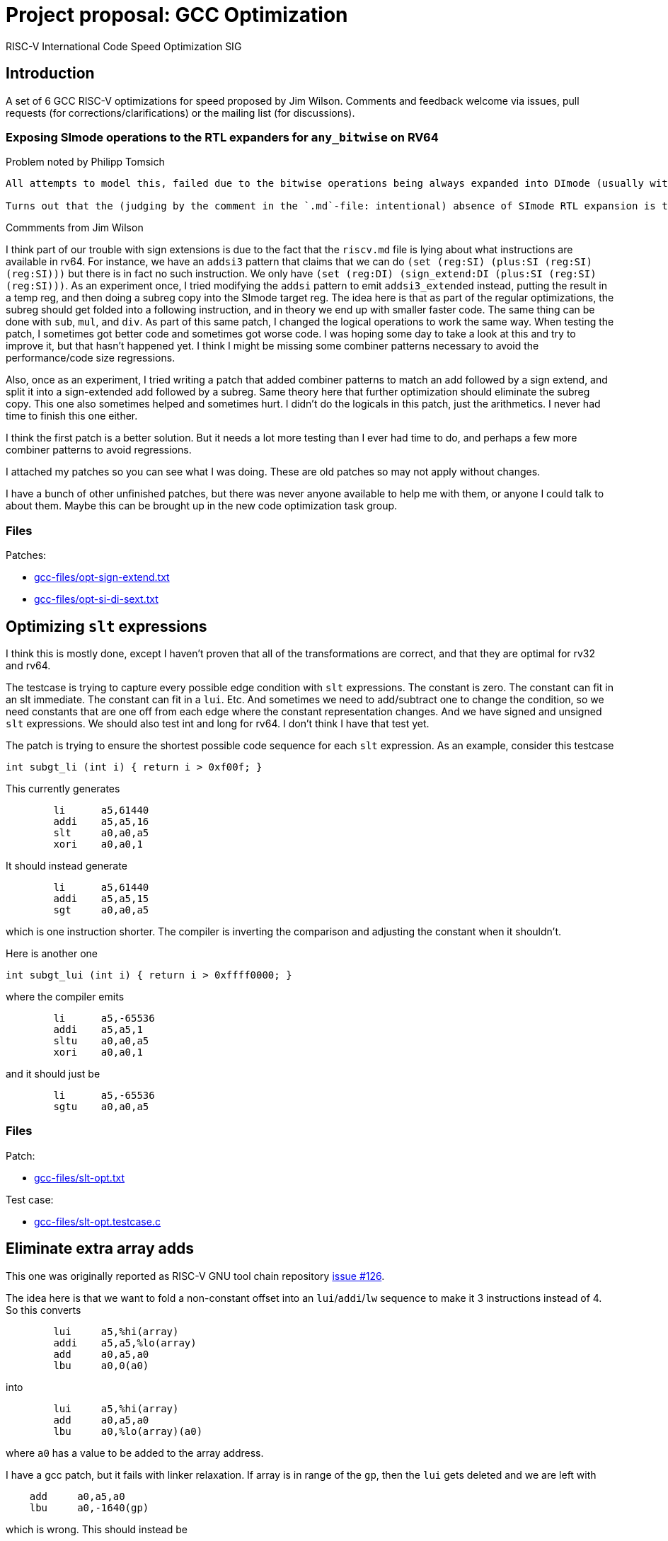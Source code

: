 = Project proposal: GCC Optimization
RISC-V International Code Speed Optimization SIG

////
SPDX-License-Identifier: CC-BY-4.0

Document conventions:
- one line per paragraph (don't fill lines - this makes changes clearer)
- Wikipedia heading conventions (First word only capitalized)
- US spelling throughout.
////

== Introduction

A set of 6 GCC RISC-V optimizations for speed proposed by Jim Wilson. Comments and feedback welcome via issues, pull requests (for corrections/clarifications) or the mailing list (for discussions).

=== Exposing SImode operations to the RTL expanders for `any_bitwise` on RV64

Problem noted by Philipp Tomsich

[quote]
----
All attempts to model this, failed due to the bitwise operations being always expanded into DImode (usually with a paradoxical `(subreg:DI (reg:SI))`).

Turns out that the (judging by the comment in the `.md`-file: intentional) absence of SImode RTL expansion is the root cause—and we need to allow SImode expansion for RV64, if we want to absorb the `sext.w` later during combine (or avoid it altogether in the first place).
----

Commments from Jim Wilson

I think part of our trouble with sign extensions is due to the fact that the `riscv.md` file is lying about what instructions are available in rv64.  For instance, we have an `addsi3` pattern that claims that we can do `(set (reg:SI) (plus:SI (reg:SI) (reg:SI)))` but there is in fact no such instruction.  We only have `(set (reg:DI) (sign_extend:DI (plus:SI (reg:SI) (reg:SI)))`.  As an experiment once, I tried modifying the `addsi` pattern to emit `addsi3_extended` instead, putting the result in a temp reg, and then doing a subreg copy into the SImode target reg.  The idea here is that as part of the regular optimizations, the subreg should get folded into a following instruction, and in theory we end up with smaller faster code.  The same thing can be done with `sub`, `mul`, and `div`.  As part of this same patch, I changed the logical operations to work the same way.  When testing the patch, I sometimes got better code and sometimes got worse code.  I was hoping some day to take a look at this and try to improve it, but that hasn't happened yet.  I think I might be missing some combiner patterns necessary to avoid the performance/code size regressions.

Also, once as an experiment, I tried writing a patch that added combiner patterns to match an add followed by a sign extend, and split it into a sign-extended add followed by a subreg.  Same theory here that further optimization should eliminate the subreg copy.  This one also sometimes helped and sometimes hurt.  I didn't do the logicals in this patch, just the arithmetics.  I never had time to finish this one either.

I think the first patch is a better solution.  But it needs a lot more testing than I ever had time to do, and perhaps a few more combiner patterns to avoid regressions.

I attached my patches so you can see what I was doing.  These are old patches so may not apply without changes.

I have a bunch of other unfinished patches, but there was never anyone available to help me with them, or anyone I could talk to about them.  Maybe this can be brought up in the new code optimization task group.

=== Files

Patches:

- link:gcc-files/opt-sign-extend.txt[]
- link:gcc-files/opt-si-di-sext.txt[]

== Optimizing `slt` expressions

I think this is mostly done, except I haven't proven that all of the transformations are correct, and that they are optimal for rv32 and rv64.

The testcase is trying to capture every possible edge condition with `slt` expressions.  The constant is zero.  The constant can fit in an slt immediate.  The constant can fit in a `lui`.  Etc.  And sometimes we need to add/subtract one to change the condition, so we need constants that are one off from each edge where the constant representation changes.  And we have signed and unsigned `slt` expressions.  We should also test int and long for rv64.  I don't think I have that test yet.

The patch is trying to ensure the shortest possible code sequence for each `slt` expression.  As an example, consider this testcase

[source,c]
----
int subgt_li (int i) { return i > 0xf00f; }
----

This currently generates
[source,gas]
----
        li      a5,61440
        addi    a5,a5,16
        slt     a0,a0,a5
        xori    a0,a0,1
----

It should instead generate
[source,gas]
----
        li      a5,61440
        addi    a5,a5,15
        sgt     a0,a0,a5
----

which is one instruction shorter.  The compiler is inverting the comparison and adjusting the constant when it shouldn't.

Here is another one
[source,c]
----
int subgt_lui (int i) { return i > 0xffff0000; }
----

where the compiler emits

[source,gas]
----
        li      a5,-65536
        addi    a5,a5,1
        sltu    a0,a0,a5
        xori    a0,a0,1
----

and it should just be
[source,gas]
----
        li      a5,-65536
        sgtu    a0,a0,a5
----

=== Files

Patch:

- link:gcc-files/slt-opt.txt[]

Test case:

- link:gcc-files/slt-opt.testcase.c[]

== Eliminate extra array adds

This one was originally reported as RISC-V GNU tool chain repository https://github.com/riscv/riscv-gnu-toolchain/issues/126[issue #126].

The idea here is that we want to fold a non-constant offset into an `lui`/`addi`/`lw` sequence to make it 3 instructions instead of 4.  So this converts
[source,gas]
----
        lui     a5,%hi(array)
        addi    a5,a5,%lo(array)
        add     a0,a5,a0
        lbu     a0,0(a0)
----

into
[source,gas]
----
        lui     a5,%hi(array)
        add     a0,a5,a0
        lbu     a0,%lo(array)(a0)
----

where `a0` has a value to be added to the array address.

I have a gcc patch, but it fails with linker relaxation.  If array is in range of the `gp`, then the `lui` gets deleted and we are left with
[source,gas]
----
    add     a0,a5,a0
    lbu     a0,-1640(gp)
----

which is wrong.  This should instead be
[source,gas]
----
    add a0,gp,a0
    lbu a0,-1640(a0)
----

So we need a new relocation, and we need binutils relaxation support to handle the new reloc and generate the desired code.

`extra-array-add-patch.txt` is the original patch, and the bin/gcc patches are my incomplete attempt at fixing it

=== Files

Patches

- link:gcc-files/extra-array-add-bin.txt[]
- link:gcc-files/extra-array-add-gcc.txt[]
- link:gcc-files/extra-array-add-patch.txt[]

Test case

- link:gcc-files/extra-array-add-testcase.txt[]

== Large stack frame optimization problem

This one was also mentioned in the code size task group, but I don't think it is useful there, as people who care about code size generally don't write code this way.

If you have a stack frame larger than 4K (2K?) we get poor code generation for stack slot references.  The compiler generates FP+large constant, which requires lui/addi to load.  Then later we do frame pointer elimination which replaces FP with SP-large constant.  In theory the constants should cancel.  Unfortunately, CSE and other optimizations in between try to optimize the constant loads, sharing similar constants when multiple stack slot references, and then when we do FP elimination the code is so confused that we can't do the constant cancelation and we get an ugly mess.

This isn't a RISC-V specific problem.  We just hit it sooner than other targets as pretty much everyone else has 16-bit constants, and hence needs a 64K (32K?) stack frame before they have a problem.  In theory, there is no problem if you have a 48-bit instruction to load a constant, such as Huawei has proposed in the code size task group, because that eliminates the constant cse that gets in the way.

There is a good testcase for this in MI Bench which is the file `susan.c`.  There is also a bug report in RISC-V GCC repository  https://github.com/riscv/riscv-gcc/issues/193[issue #193]

I have a prototype patch.  But I needed a change to a target independent optimization pass to make it work without regressions, and I don't have a good argument to justify that.  I also haven't tested it much.

=== Files

Patch

- link:gcc-files/large-frame-hack.txt[]

== `target` attribute and pragma

The `target` attribute and `target` pragma is supported by the most popular targets, e.g. x86, arm, aarch64, powerpc, so should be supported by RISC-V also.  This is a quality of implementation issue.

This allows one to specify target dependent options on a per function basis, e.g. you can compile one copy of a function with the B extension and one without, and then at run-time call the appropriate one depending on whether B extension support exists.

This was requested somewhere, but I don't remember exactly where.  Probably either sw-dev or an issue in the riscv github tree somewhere.

== Explicit relocations and `medany`

This combination is off by default as it can result in bad code.

Consider this testcase.
[source,c]
----
int array[995] = { [10] 10, [99] 99 };
long long ll = 100;

long long
sub (void)
{
  return ll;
}

int
main (void)
{
  return sub ();
}
----

If I use `riscv-gnu-toolchain`, configured for `rv32i` newlib, and compile it with `-O -mcmodel=medany -mexplicit-relocs`, in the assembly output I see

[source,gas]
----
sub:
.LA0:   auipc a5,%pcrel_hi(ll)
        lw a0,%pcrel_lo(.LA0)(a5)
        lw a1,%pcrel_lo(.LA0+4)(a5)
        ret
----

which looks reasonable. Though maybe that should be `%pcrel_lo(.LA0)+4` instead, because the +4 is added to the address of `ll` not the address of `.LA0`. However, when I disassemble the `a.out` file, I see

[source,gas]
----
000101ac <sub>:
101ac: 00002797 auipc a5,0x2
101b0: 7fc7a503 lw a0,2044(a5) # 129a8 <ll>
101b4: 8007a583 lw a1,-2048(a5)
101b8: 00008067 ret
----

and note that the +4 offset overflowed giving silent bad code.

I carefully choose the array size to force the error. if you have a slightly different version or configuration of the tools, you might need a different array size to see the error.

The problem here is that while the variable `ll` is 8-byte aligned, the `auipc` is not aligned, and `medany` is using the offset between the `auipc` and `ll`, so this offset is not a multiple of 8. The `auipc` is only guaranteed to have 4-byte alignment without the C extension, and 2 byte alignment with the C extension. GCC is assuming that any offset smaller than the alignment of the variable is safe, which is not true in this case.

The same problem can happen for both rv32 and rv64 when using `long double` and `int128_t`, which requires 16-byte alignment. We don't have anything that requires more than 16-byte alignment though, so the problem ends here.

Unfortunately, I don't see an obvious, easy, and good solution for this.

We could disallow offsets with `pcrel_lo`, but that means `medany` code won't be as efficient as `medlow` because it will need extra address generation instructions.

We could force alignment of `auipc`, but that means potentially emitting multiple nops before `auipc`, which again hurts `medany` code size and performance.

We could maybe change the code sequence to something like
[source,gas]
----
        aupic %pcrel_hi
        addi %pcrel_addi
        lw %pcrel_lo_with_addi
        lw %pcrel_lo_with_addi+4
----

and then the new `pcrel_addi` reloc adds a value if necessary to avoid overflow, and the `pcrel_lo_with_addi` subtracts the same value. The `addi` can then be deleted via relaxation if it is unnecessary.  However, cleanly specifying and implementing these relocs could be a problem because of the complex interactions between them.

Other solutions might involve defining a new code model, a new ABI, or adding new instructions to the ISA, all of which I'm hoping to avoid.

While testing this support, I've also managed to find two binutils bugs that can result in link time errors when `pcrel_lo` is used with an offset. Though exactly how those should be fixed depends on how exactly we decide to fix the gcc problem. There is also the (third) linker problem of silently creating bad code when `pcrel_lo+offset` overflows. I can add an error for that, but if someone hits it, there isn't anything they can do to fix it, other than to recompile without `-mexplicit-relocs`.

Meanwhile, with the gnu toolchain, use of `-mcmodel=medany` is safe, but use of both `-mcmodel=medany` and `-mexplicit-relocs` together is not safe.

More discussion on the https://groups.google.com/a/groups.riscv.org/g/sw-dev/c/KnziiZtEJNo/m/M8Vfbw9UCgAJ[sw-dev mailing list].

I added a linker check a while back, so you should get a linker error now instead of a silent error.  But we still can't enable it by default.  I don't know of any solution for the problem other than an ISA change or an ABI change, both of which are outside the scope of a gcc patch.  A number of solutions have been suggested, for instance emitting a 3 instruction sequence to align the auipc result, and then relax away the extra instruction when unnecessary, but we haven't figured out how to make any of them work.

This is probably not a good project.

== Subtracted shift count optimizations

Consider this testcase
[source,c]
----
unsigned foo(unsigned i0H, unsigned x0, unsigned q0) {
  return (x0 << (64-q0)) | (i0H >> (q0-32));
}
----

compiled with `-O2 -S` we get
[source,gas]
----
li a5,64
sub a5,a5,a2
addi a2,a2,-32
sll a1,a1,a5
srl a0,a0,a2
or a0,a1,a0
ret
----

Ideally we should get something like this
[source,gas]
----
foo:
        neg     a5,a2
        sll     a1,a1,a5
        srl     a0,a0,a2
        or      a0,a1,a0
        ret
----

which takes advantage of the fact that shift counts are truncated.

I haven't tried to fix this problem yet.

We can get the good result if we define `SHIFT_COUNT_TRUNCATED`, but that is discouraged as it can cause problems.  With `SHIFT_COUNT_TRUNCATED`, `combine` will assume that all shift counts are truncated, even for instructions that you may not consider to be a shift like bitfield insert and extract, and vector instructions.  If any of these behave differently than a regular integer shift you can get bad code.

There is a newer `TARGET_SHIFT_TRUNCATION_MASK` that might work better, as it allows you to specify a mode.  Hence it won't accidentally trigger for vector operations, but may still trigger for bitfield instructions.

There is incidentally a discussion about the B extension where `sbextiw` works differently than `slliw` which could be a problem.

Another solution is to add combiner patterns to try to match these constructs.  We already have combiner patterns that match a shift with the shift count anded against a mask.  We could add similar patterns to accept a shift with a shift count that has a constant added or subtracted from it when the constant is a multiple of the word size.  For a reverse subtract immediate, e.g. 32 - count, we emit a `neg` instruction for the shift count.  Though since this is trading 2 insns for 2 insns, I'm not sure if there is any benefit to this.

== Document history

[cols="<1,<2,<3,<4",options="header,pagewidth",]
|================================================================================
| _Revision_ | _Date_            | _Author_ | _Modification_
| 0.01      | 26 October 2020  |

Jim Wilson |

Initial set of optimizations

|================================================================================

